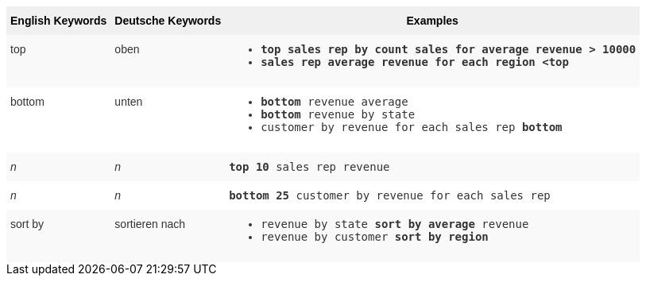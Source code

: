 ++++
<style type="text/css">
.tg  {border-collapse:collapse;border-spacing:0;border:none;border-color:#ccc;}
.tg td{font-family:Arial, sans-serif;font-size:14px;padding:10px 5px;border-style:solid;border-width:0px;overflow:hidden;word-break:normal;border-color:#ccc;color:#333;background-color:#fff;}
.tg th{font-family:Arial, sans-serif;font-size:14px;font-weight:normal;padding:10px 5px;border-style:solid;border-width:0px;overflow:hidden;word-break:normal;border-color:#ccc;color:#333;background-color:#f0f0f0;}
.tg .tg-31q5{white-space:nowrap;background-color:#f0f0f0;color:#000;font-weight:bold;vertical-align:top}
.tg .tg-b7b8{background-color:#f9f9f9;vertical-align:top}
.tg .tg-yw4l{vertical-align:top}
</style>
<table class="tg"><tr><th class="tg-31q5">English Keywords</th>
    <th class="tg-31q5">Deutsche Keywords</th>
    <th class="tg-31q5">Examples</th></tr>
  <tr><td class="tg-b7b8">top</td>
    <td class="tg-b7b8">oben</td>
    <td class="tg-b7b8"><ul><li><code><b>top<b> sales rep by count sales for average revenue > 10000</code></li>
    <li><code>sales rep average revenue for each region <<b>top<b> </code></li></ul></td></tr>
  <tr><td class="tg-yw4l">bottom</td>
    <td class="tg-yw4l">unten</td>
    <td class="tg-yw4l"><ul><li><code><b>bottom</b> revenue average</code></li>
    <li><code><b>bottom</b> revenue by state</code></li>
    <li><code>customer by revenue for each sales rep <b>bottom</b></code></li></ul></td></tr>
  <tr><td class="tg-b7b8"><em>n</em></td>
    <td class="tg-b7b8"><em>n</em></td>
    <td class="tg-b7b8"><code><b>top 10</b> sales rep revenue</code></td></tr>
  <tr><td class="tg-yw4l"><em>n</em></td>
    <td class="tg-yw4l"><em>n</em></td>
    <td class="tg-yw4l"><code><b>bottom 25</b> customer by revenue for each sales rep</code></td></tr>
  <tr><td class="tg-b7b8">sort by</td>
    <td class="tg-b7b8">sortieren nach</td>
    <td class="tg-b7b8"><ul><li><code>revenue by state <b>sort by average</b> revenue</code></li>
    <li><code>revenue by customer <b>sort by region</b></code></li></ul></td></tr></table>
++++
